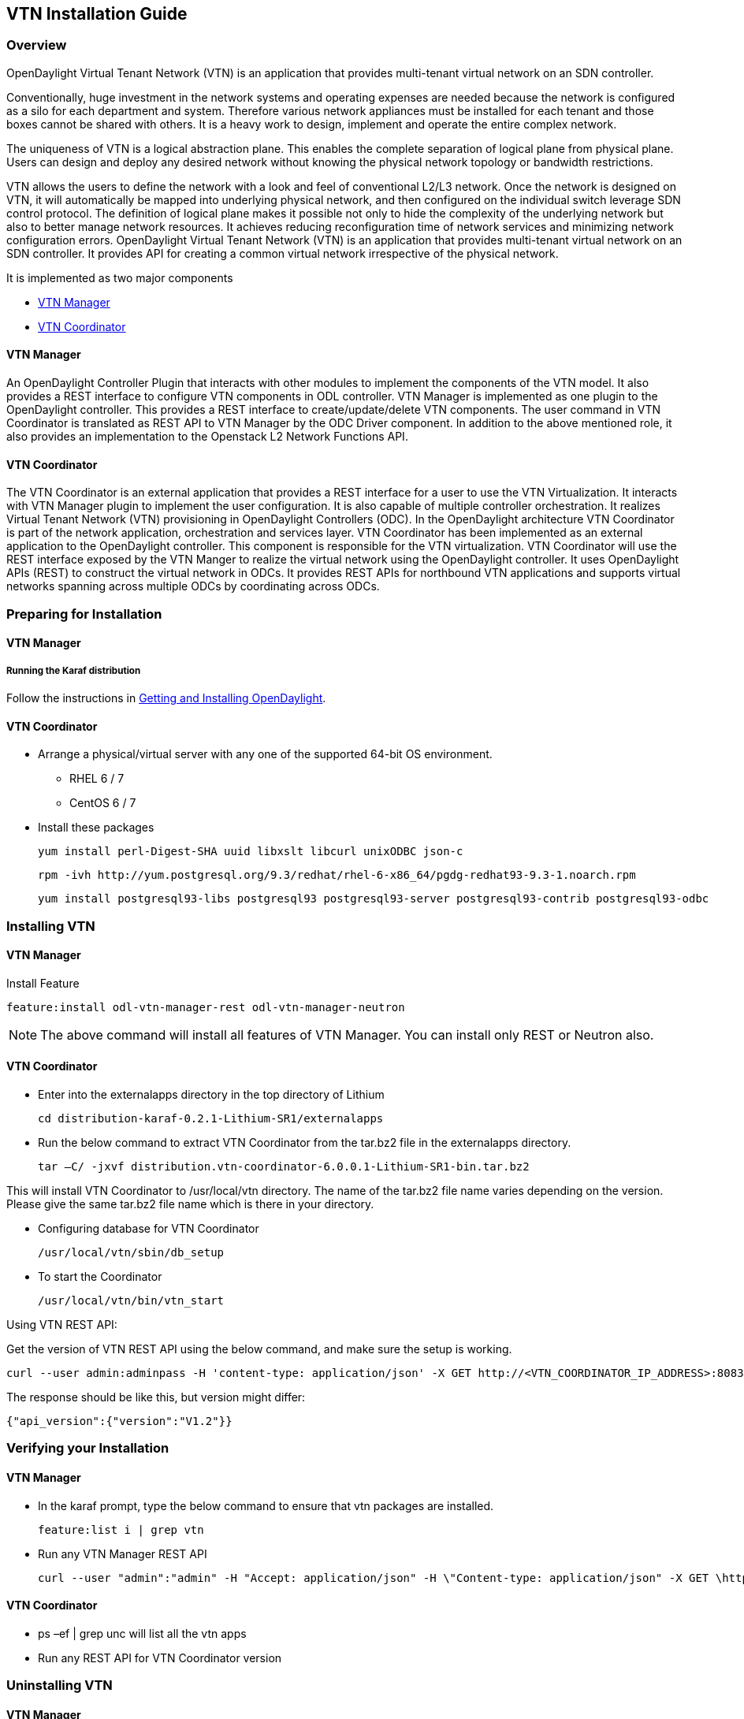 == VTN Installation Guide

=== Overview

OpenDaylight Virtual Tenant Network (VTN) is an application that provides multi-tenant virtual network on an SDN controller.

Conventionally, huge investment in the network systems and operating expenses are needed because the network is configured as a silo for each department and system. Therefore various network appliances must be installed for each tenant and those boxes cannot be shared with others. It is a heavy work to design, implement and operate the entire complex network.

The uniqueness of VTN is a logical abstraction plane. This enables the complete separation of logical plane from physical plane. Users can design and deploy any desired network without knowing the physical network topology or bandwidth restrictions.

VTN allows the users to define the network with a look and feel of conventional L2/L3 network. Once the network is designed on VTN, it will automatically be mapped into underlying physical network, and then configured on the individual switch leverage SDN control protocol. The definition of logical plane makes it possible not only to hide the complexity of the underlying network but also to better manage network resources. It achieves reducing reconfiguration time of network services and minimizing network configuration errors. OpenDaylight Virtual Tenant Network (VTN) is an application that provides multi-tenant virtual network on an SDN controller. It provides API for creating a common virtual network irrespective of the physical network.

It is implemented as two major components

* <<_vtn_manager,VTN Manager>>
* <<_vtn_coordinator,VTN Coordinator>>

==== VTN Manager
An OpenDaylight Controller Plugin that interacts with other modules to implement the components of the VTN model. It also provides a REST interface to configure VTN components in ODL controller. VTN Manager is implemented as one plugin to the OpenDaylight controller. This provides a REST interface to create/update/delete VTN components. The user command in VTN Coordinator is translated as REST API to VTN Manager by the ODC Driver component. In addition to the above mentioned role, it also provides an implementation to the Openstack L2 Network Functions API.

==== VTN Coordinator

The VTN Coordinator is an external application that provides a REST interface for a user to use the VTN Virtualization. It interacts with VTN Manager plugin to implement the user configuration. It is also capable of multiple controller orchestration. It realizes Virtual Tenant Network (VTN) provisioning in OpenDaylight Controllers (ODC). In the OpenDaylight architecture VTN Coordinator is part of the network application, orchestration and services layer. VTN Coordinator has been implemented as an external application to the OpenDaylight controller. This component is responsible for the VTN virtualization. VTN Coordinator will use the REST interface exposed by the VTN Manger to realize the virtual network using the OpenDaylight controller. It uses OpenDaylight APIs (REST) to construct the virtual network in ODCs. It provides REST APIs for northbound VTN applications and supports virtual networks spanning across multiple ODCs by coordinating across ODCs.

=== Preparing for Installation

==== VTN Manager

===== Running the Karaf distribution

Follow the instructions in <<_getting_and_installing_opendaylight_lithium,Getting and Installing OpenDaylight>>.

==== VTN Coordinator

* Arrange a physical/virtual server with any one of the supported 64-bit OS environment.
** RHEL 6 / 7 
** CentOS 6 / 7
* Install these packages

  yum install perl-Digest-SHA uuid libxslt libcurl unixODBC json-c

  rpm -ivh http://yum.postgresql.org/9.3/redhat/rhel-6-x86_64/pgdg-redhat93-9.3-1.noarch.rpm

  yum install postgresql93-libs postgresql93 postgresql93-server postgresql93-contrib postgresql93-odbc

=== Installing VTN

==== VTN Manager

Install Feature

  feature:install odl-vtn-manager-rest odl-vtn-manager-neutron

NOTE: The above command will install all features of VTN Manager.
      You can install only REST or Neutron also.

==== VTN Coordinator

* Enter into the externalapps directory in the top directory of Lithium

  cd distribution-karaf-0.2.1-Lithium-SR1/externalapps
  
* Run the below command to extract VTN Coordinator from the tar.bz2 file in the externalapps directory.

  tar –C/ -jxvf distribution.vtn-coordinator-6.0.0.1-Lithium-SR1-bin.tar.bz2

This will install VTN Coordinator to /usr/local/vtn directory.
The name of the tar.bz2 file name varies depending on the version. Please give the same tar.bz2 file name which is there in your directory.

* Configuring database for VTN Coordinator

  /usr/local/vtn/sbin/db_setup

* To start the Coordinator

  /usr/local/vtn/bin/vtn_start

Using VTN REST API:

Get the version of VTN REST API using the below command, and make sure the setup is working.

  curl --user admin:adminpass -H 'content-type: application/json' -X GET http://<VTN_COORDINATOR_IP_ADDRESS>:8083/vtn-webapi/api_version.json

The response should be like this, but version might differ:

  {"api_version":{"version":"V1.2"}}

=== Verifying your Installation

==== VTN Manager

* In the karaf prompt, type the below command to ensure that vtn packages are installed.

  feature:list i | grep vtn

* Run any VTN Manager REST API

  curl --user "admin":"admin" -H "Accept: application/json" -H \"Content-type: application/json" -X GET \http://localhost:8282/controller/nb/v2/vtn/default/vtns

==== VTN Coordinator

* ps –ef | grep unc will list all the vtn apps
* Run any REST API for VTN Coordinator version

=== Uninstalling VTN

==== VTN Manager

  Feature:uninstall odl-vtnmanager-all

==== VTN Coordinator

  /usr/local/vtn/bin/vtn_stop

  Remove the usr/local/vtn folder
